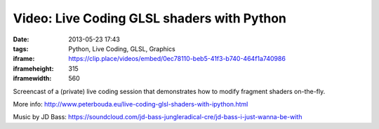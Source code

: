 Video: Live Coding GLSL shaders with Python
###########################################
:date: 2013-05-23 17:43
:tags: Python, Live Coding, GLSL, Graphics
:iframe: https://clip.place/videos/embed/0ec78110-beb5-41f3-b740-464f1a740986
:iframeheight: 315
:iframewidth: 560

Screencast of a (private) live coding session that demonstrates how to modify fragment shaders on-the-fly.

More info: http://www.peterbouda.eu/live-coding-glsl-shaders-with-ipython.html

Music by JD Bass: https://soundcloud.com/jd-bass-jungleradical-cre/jd-bass-i-just-wanna-be-with
